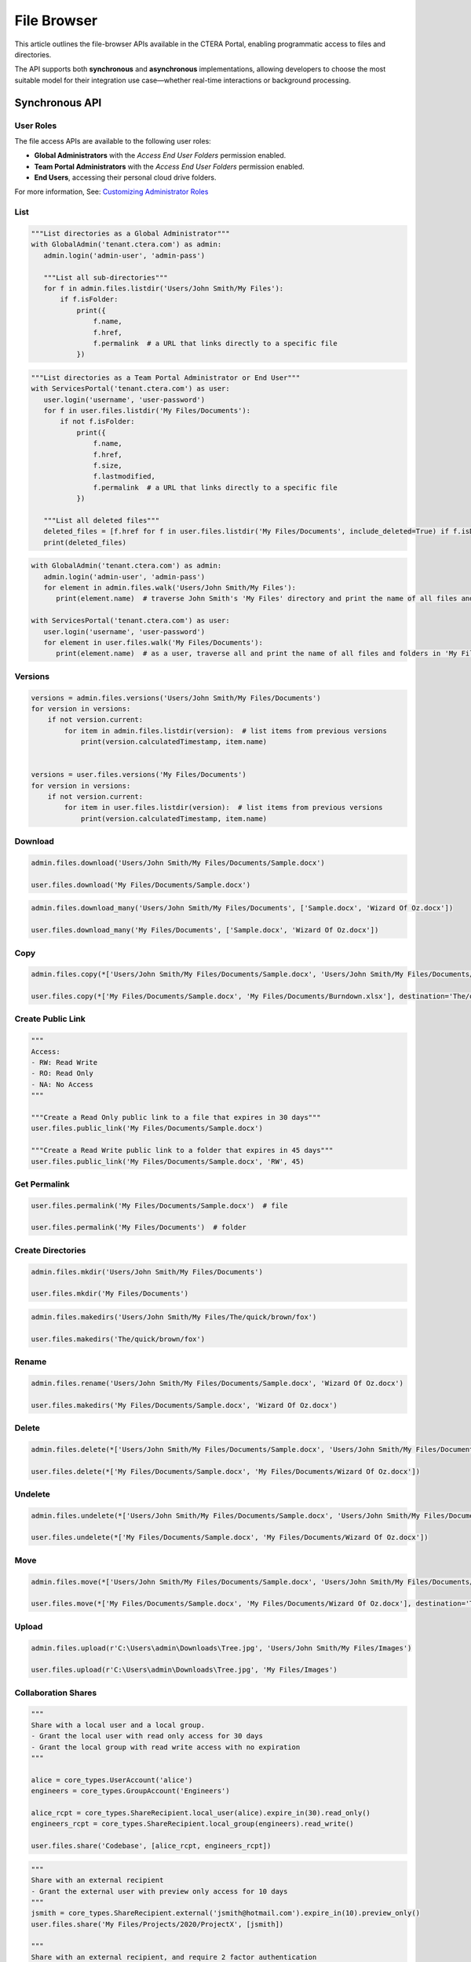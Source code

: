 ============
File Browser
============

This article outlines the file-browser APIs available in the CTERA Portal, enabling programmatic access to files and directories.

The API supports both **synchronous** and **asynchronous** implementations, allowing developers to choose the most suitable model
for their integration use case—whether real-time interactions or background processing.


Synchronous API
===============


User Roles
----------

The file access APIs are available to the following user roles:

- **Global Administrators** with the `Access End User Folders` permission enabled.
- **Team Portal Administrators** with the `Access End User Folders` permission enabled.
- **End Users**, accessing their personal cloud drive folders.

For more information, See: `Customizing Administrator Roles <https://kb.ctera.com/docs/customizing-administrator-roles-2>`_

List
----

.. automethod:: cterasdk.core.files.browser.FileBrowser.listdir
   :noindex:

.. code:: python

   """List directories as a Global Administrator"""
   with GlobalAdmin('tenant.ctera.com') as admin:
      admin.login('admin-user', 'admin-pass')

      """List all sub-directories"""
      for f in admin.files.listdir('Users/John Smith/My Files'):
          if f.isFolder:
              print({
                  f.name,
                  f.href,
                  f.permalink  # a URL that links directly to a specific file
              })

.. code:: python

   """List directories as a Team Portal Administrator or End User"""
   with ServicesPortal('tenant.ctera.com') as user:
      user.login('username', 'user-password')
      for f in user.files.listdir('My Files/Documents'):
          if not f.isFolder:
              print({
                  f.name,
                  f.href,
                  f.size,
                  f.lastmodified,
                  f.permalink  # a URL that links directly to a specific file
              })

      """List all deleted files"""
      deleted_files = [f.href for f in user.files.listdir('My Files/Documents', include_deleted=True) if f.isDeleted]
      print(deleted_files)

.. automethod:: cterasdk.core.files.browser.FileBrowser.walk
   :noindex:

.. code:: python

   with GlobalAdmin('tenant.ctera.com') as admin:
      admin.login('admin-user', 'admin-pass')
      for element in admin.files.walk('Users/John Smith/My Files'):
         print(element.name)  # traverse John Smith's 'My Files' directory and print the name of all files and folders

   with ServicesPortal('tenant.ctera.com') as user:
      user.login('username', 'user-password')
      for element in user.files.walk('My Files/Documents'):
         print(element.name)  # as a user, traverse all and print the name of all files and folders in 'My Files/Documents'

Versions
--------

.. automethod:: cterasdk.core.files.browser.FileBrowser.versions
   :noindex:

.. code:: python

   versions = admin.files.versions('Users/John Smith/My Files/Documents')
   for version in versions:
       if not version.current:
           for item in admin.files.listdir(version):  # list items from previous versions
               print(version.calculatedTimestamp, item.name)


   versions = user.files.versions('My Files/Documents')
   for version in versions:
       if not version.current:
           for item in user.files.listdir(version):  # list items from previous versions
               print(version.calculatedTimestamp, item.name)

Download
--------

.. automethod:: cterasdk.core.files.browser.FileBrowser.download
   :noindex:

.. code:: python

   admin.files.download('Users/John Smith/My Files/Documents/Sample.docx')

   user.files.download('My Files/Documents/Sample.docx')

.. automethod:: cterasdk.core.files.browser.FileBrowser.download_many
   :noindex:

.. code:: python

   admin.files.download_many('Users/John Smith/My Files/Documents', ['Sample.docx', 'Wizard Of Oz.docx'])

   user.files.download_many('My Files/Documents', ['Sample.docx', 'Wizard Of Oz.docx'])

Copy
----

.. automethod:: cterasdk.core.files.browser.FileBrowser.copy
   :noindex:

   To resolve file conflicts, use :py:class:`cterasdk.core.types.ConflictResolver`

.. code:: python

   admin.files.copy(*['Users/John Smith/My Files/Documents/Sample.docx', 'Users/John Smith/My Files/Documents/Wizard Of Oz.docx'], destination='Users/John Smith/The/quick/brown/fox')

   user.files.copy(*['My Files/Documents/Sample.docx', 'My Files/Documents/Burndown.xlsx'], destination='The/quick/brown/fox')


Create Public Link
------------------

.. automethod:: cterasdk.core.files.browser.FileBrowser.public_link
   :noindex:

.. code:: python

   """
   Access:
   - RW: Read Write
   - RO: Read Only
   - NA: No Access
   """

   """Create a Read Only public link to a file that expires in 30 days"""
   user.files.public_link('My Files/Documents/Sample.docx')

   """Create a Read Write public link to a folder that expires in 45 days"""
   user.files.public_link('My Files/Documents/Sample.docx', 'RW', 45)


Get Permalink
-------------

.. automethod:: cterasdk.core.files.browser.FileBrowser.permalink
   :noindex:

.. code:: python

   user.files.permalink('My Files/Documents/Sample.docx')  # file

   user.files.permalink('My Files/Documents')  # folder


Create Directories
------------------

.. automethod:: cterasdk.core.files.browser.CloudDrive.mkdir
   :noindex:

.. code:: python

   admin.files.mkdir('Users/John Smith/My Files/Documents')

   user.files.mkdir('My Files/Documents')

.. automethod:: cterasdk.core.files.browser.CloudDrive.makedirs
   :noindex:

.. code:: python

   admin.files.makedirs('Users/John Smith/My Files/The/quick/brown/fox')

   user.files.makedirs('The/quick/brown/fox')

Rename
------

.. automethod:: cterasdk.core.files.browser.CloudDrive.rename
   :noindex:

.. code:: python

   admin.files.rename('Users/John Smith/My Files/Documents/Sample.docx', 'Wizard Of Oz.docx')

   user.files.makedirs('My Files/Documents/Sample.docx', 'Wizard Of Oz.docx')

Delete
------

.. automethod:: cterasdk.core.files.browser.CloudDrive.delete
   :noindex:

.. code:: python

   admin.files.delete(*['Users/John Smith/My Files/Documents/Sample.docx', 'Users/John Smith/My Files/Documents/Wizard Of Oz.docx'])

   user.files.delete(*['My Files/Documents/Sample.docx', 'My Files/Documents/Wizard Of Oz.docx'])

Undelete
--------

.. automethod:: cterasdk.core.files.browser.CloudDrive.undelete
   :noindex:

.. code:: python

   admin.files.undelete(*['Users/John Smith/My Files/Documents/Sample.docx', 'Users/John Smith/My Files/Documents/Wizard Of Oz.docx'])

   user.files.undelete(*['My Files/Documents/Sample.docx', 'My Files/Documents/Wizard Of Oz.docx'])

Move
----

.. automethod:: cterasdk.core.files.browser.CloudDrive.move
   :noindex:

   To resolve file conflicts, use :py:class:`cterasdk.core.types.ConflictResolver`

.. code:: python

   admin.files.move(*['Users/John Smith/My Files/Documents/Sample.docx', 'Users/John Smith/My Files/Documents/Wizard Of Oz.docx'], destination='Users/John Smith/The/quick/brown/fox')

   user.files.move(*['My Files/Documents/Sample.docx', 'My Files/Documents/Wizard Of Oz.docx'], destination='The/quick/brown/fox')

Upload
------

.. automethod:: cterasdk.core.files.browser.CloudDrive.upload

.. code:: python

   admin.files.upload(r'C:\Users\admin\Downloads\Tree.jpg', 'Users/John Smith/My Files/Images')

   user.files.upload(r'C:\Users\admin\Downloads\Tree.jpg', 'My Files/Images')


Collaboration Shares
--------------------

.. automethod:: cterasdk.core.files.browser.CloudDrive.share
   :noindex:

.. code:: python


   """
   Share with a local user and a local group.
   - Grant the local user with read only access for 30 days
   - Grant the local group with read write access with no expiration
   """

   alice = core_types.UserAccount('alice')
   engineers = core_types.GroupAccount('Engineers')

   alice_rcpt = core_types.ShareRecipient.local_user(alice).expire_in(30).read_only()
   engineers_rcpt = core_types.ShareRecipient.local_group(engineers).read_write()

   user.files.share('Codebase', [alice_rcpt, engineers_rcpt])

..

.. code:: python


   """
   Share with an external recipient
   - Grant the external user with preview only access for 10 days
   """
   jsmith = core_types.ShareRecipient.external('jsmith@hotmail.com').expire_in(10).preview_only()
   user.files.share('My Files/Projects/2020/ProjectX', [jsmith])

   """
   Share with an external recipient, and require 2 factor authentication
   - Grant the external user with read only access for 5 days, and require 2 factor authentication over e-mail
   """
   jsmith = core_types.ShareRecipient.external('jsmith@hotmail.com', True).expire_in(5).read_only()
   user.files.share('My Files/Projects/2020/ProjectX', [jsmith])

..

.. code:: python


   """
   Share with a domain groups
   - Grant the Albany domain group with read write access with no expiration
   - Grant the Cleveland domain group with read only access with no expiration
   """
   albany_group = core_types.GroupAccount('Albany', 'ctera.com')
   cleveland_group = core_types.GroupAccount('Cleveland', 'ctera.com')

   albany_rcpt = core_types.ShareRecipient.domain_group(albany_group).read_write()
   cleveland_rcpt = core_types.ShareRecipient.domain_group(cleveland_group).read_only()

   user.files.share('Cloud/Albany', [albany_rcpt, cleveland_rcpt])

.. automethod:: cterasdk.core.files.browser.CloudDrive.add_share_recipients
   :noindex:

.. code:: python


   """
   Add collaboration shares members.

   - Grant the 'Engineering' local group with read-write permission
   """
   engineering = core_types.GroupAccount('Engineering')
   engineering_rcpt = core_types.ShareRecipient.local_group(engineering).read_write()
   user.files.add_share_recipients('My Files/Projects/2020/ProjectX', [engineering_rcpt])

.. note:: if the share recipients provided as an argument already exist, they will be skipped and not updated

.. automethod:: cterasdk.core.files.browser.CloudDrive.remove_share_recipients
   :noindex:

.. code:: python


   """Remove 'Alice' and 'Engineering' from the List of Recipients"""
   alice = core_types.UserAccount('alice')
   engineering = core_types.GroupAccount('Engineering')
   user.files.remove_share_recipients('My Files/Projects/2020/ProjectX', [alice, engineering])

.. automethod:: cterasdk.core.files.browser.CloudDrive.unshare
   :noindex:

.. code:: python

   """
   Unshare a file or a folder
   """
   user.files.unshare('Codebase')
   user.files.unshare('My Files/Projects/2020/ProjectX')
   user.files.unshare('Cloud/Albany')


Managing S3 Credentials
-----------------------

Starting CTERA 8.0, CTERA Portal features programmatic access via the S3 protocol, also known as *CTERA Fusion*
For more information on how to enable CTERA Fusion and the supported extensions of the S3 protocol, please refer to the following `article <https://kb.ctera.com/v1/docs/en/setting-up-access-from-an-s3-browser>`_

The following section includes examples on how to instantiate an S3 client using the Amazon SDK for Python `boto3 <https://pypi.org/project/boto3/>`_

.. code:: python

   credentials = user.credentials.s3.create()  # if logged in as a user
   # credentials = admin.credentials.s3.create(core_types.UserAccount('username', 'domain'))  # if logged in as a Global Admin

   """Instantiate the boto3 client"""
   client = boto3.client(
         's3',
         endpoint_url=https://domain.ctera.com:8443,  # your CTERA Portal tenant domain
         aws_access_key_id=credentials.accessKey,
         aws_secret_access_key=credentials.secretKey,
         verify=False  # disable certificate verification (Optional)
   )

   """List Buckets"""
   response = client.list_buckets()
   for bucket in response['Buckets']:
      print(bucket['Name'])

   """Upload a file"""
   client.upload_file(r'./document.docx', 'my-bucket-name', 'data-management-document.docx')

   """List files"""
   response = client.list_objects_v2(Bucket='my-bucket-name')
   for item in response['Contents']:
      print(item['Key'], item['LastModified'])

   """List files, using Pagination"""
   paginator = client.get_paginator('list_objects_v2')
   for page in paginator.paginate(Bucket='my-bucket-name'):
      for item in page['Contents']:
         print(item['Key'], item['LastModified'])

   """Download a file"""
   client.download_file(r'./data-management-document.docx', 'my-bucket-name', 'data-management-document-copy.docx')

   # for more information, please refer to the Amazon SDK for Python (boto3) documentation.


Asynchronous API
================

.. automethod:: cterasdk.asynchronous.core.files.browser.FileBrowser.handle
   :noindex:

.. automethod:: cterasdk.asynchronous.core.files.browser.FileBrowser.handle_many
   :noindex:

.. automethod:: cterasdk.asynchronous.core.files.browser.FileBrowser.download
   :noindex:

.. automethod:: cterasdk.asynchronous.core.files.browser.FileBrowser.download_many
   :noindex:

.. automethod:: cterasdk.asynchronous.core.files.browser.FileBrowser.listdir
   :noindex:

.. automethod:: cterasdk.asynchronous.core.files.browser.FileBrowser.versions
   :noindex:

.. automethod:: cterasdk.asynchronous.core.files.browser.FileBrowser.walk
   :noindex:

.. automethod:: cterasdk.asynchronous.core.files.browser.FileBrowser.public_link
   :noindex:

.. automethod:: cterasdk.asynchronous.core.files.browser.FileBrowser.copy
   :noindex:

.. automethod:: cterasdk.asynchronous.core.files.browser.CloudDrive.move
   :noindex:

.. automethod:: cterasdk.asynchronous.core.files.browser.FileBrowser.permalink
   :noindex:

.. automethod:: cterasdk.asynchronous.core.files.browser.CloudDrive.upload
   :noindex:

.. automethod:: cterasdk.asynchronous.core.files.browser.CloudDrive.upload_file
   :noindex:

.. automethod:: cterasdk.asynchronous.core.files.browser.CloudDrive.mkdir
   :noindex:

.. automethod:: cterasdk.asynchronous.core.files.browser.CloudDrive.makedirs
   :noindex:

.. automethod:: cterasdk.asynchronous.core.files.browser.CloudDrive.rename
   :noindex:

.. automethod:: cterasdk.asynchronous.core.files.browser.CloudDrive.delete
   :noindex:

.. automethod:: cterasdk.asynchronous.core.files.browser.CloudDrive.undelete
   :noindex:


.. code:: python

   """Access a Global Administrator"""
   async with AsyncGlobalAdmin('global.ctera.com') as admin:
       await admin.login('username', 'password')
       await admin.portals.browse('corp')  # access files in the 'corp' Team Portal tenant

       """Create directories recursively"""
       await admin.files.makedirs('Users/John Smith/My Files/the/quick/brown/fox')

       """Create a 'Documents' directory"""
       await admin.files.mkdir('Users/John Smith/Documents')

       """Walk 'John Smith's My Files directory"""
       async for i in admin.files.walk('Users/John Smith/My Files'):
           print(i.name, i.size, i.lastmodified, i.permalink)

       """List all files in a directory"""
       documents = [i.name async for i in admin.files.listdir('Users/John Smith/Documents') if i.isfile]

       """Rename a directory"""
       await admin.files.rename('Users/John Smith/Documents', 'Documents360')

       """Download"""
       await admin.files.download('Users/John Smith/My Files/Sunrise.png')
       await admin.files.download('Users/John Smith/My Files/Sunrise.png', 'c:/users/jsmith/downloads/Patagonia.png')

       await admin.files.download_many('Users/John Smith/Pictures', ['Sunrise.png', 'Gelato.pptx'])
       await admin.files.download_many('Users/John Smith/Pictures', ['Sunrise.png', 'Gelato.pptx'], 'c:/users/jsmith/downloads/Images.zip')

       """Upload"""
       await admin.files.upload_file('c:/users/jsmith/downloads/Sunset.png', '/Users/John Smith/Pictures')

       """Public Link"""
       url = await admin.files.public_link('Users/John Smith/Pictures/Sunrise.png')
       print(url)

.. code:: python

   """Access a Team Portal Administrator or End User"""
   async with AsyncservicesPortal('tenant.ctera.com') as user:
       await user.login('username', 'password')

       """Create directories as an End User"""
       await user.files.makedirs('My Files/the/quick/brown/fox')  # Create a directory in your own account

       """Create directories as Team Portal Administrator"""
       await user.files.makedirs('Users/John Smith/My Files/the/quick/brown/fox')  # Create a directory in a user's account
